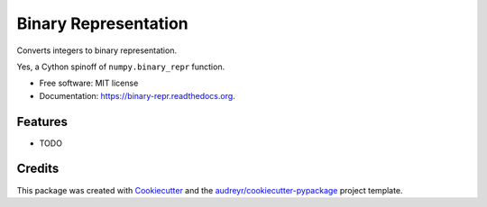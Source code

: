 ===============================
Binary Representation
===============================

.. image:: https://img.shields.io/pypi/v/binary-repr.svg
        :target: https://pypi.python.org/pypi/binary-repr

.. image:: https://img.shields.io/travis/rolando/binary-repr.svg
        :target: https://travis-ci.org/rolando/binary-repr

.. image:: https://readthedocs.org/projects/binary-repr/badge/?version=latest
        :target: https://readthedocs.org/projects/binary-repr/?badge=latest
        :alt: Documentation Status


Converts integers to binary representation.

Yes, a Cython spinoff of ``numpy.binary_repr`` function.

* Free software: MIT license
* Documentation: https://binary-repr.readthedocs.org.

Features
--------

* TODO

Credits
---------

This package was created with Cookiecutter_ and the `audreyr/cookiecutter-pypackage`_ project template.

.. _Cookiecutter: https://github.com/audreyr/cookiecutter
.. _`audreyr/cookiecutter-pypackage`: https://github.com/audreyr/cookiecutter-pypackage
